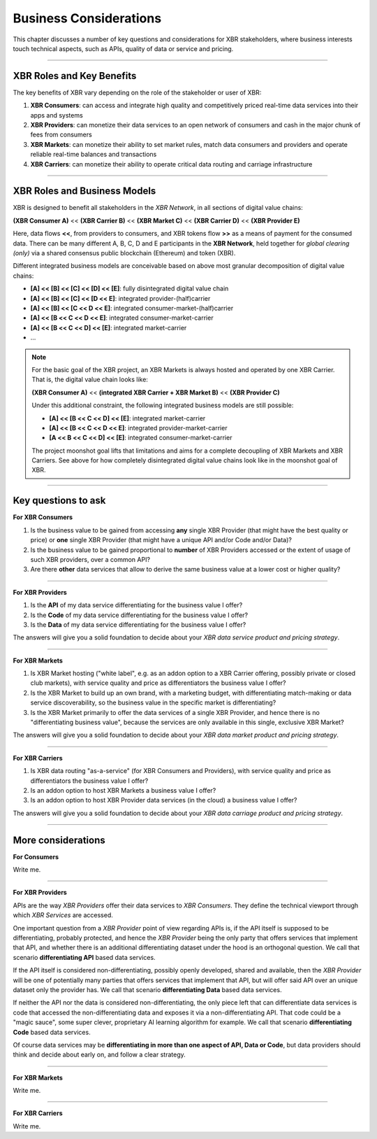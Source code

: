 Business Considerations
=======================

This chapter discusses a number of key questions and considerations for XBR stakeholders, where business interests touch technical aspects, such as APIs, quality of data or service and pricing.

-------------


XBR Roles and Key Benefits
--------------------------

The key benefits of XBR vary depending on the role of the stakeholder or user of XBR:

1. **XBR Consumers**: can access and integrate high quality and competitively priced real-time data services into their apps and systems
2. **XBR Providers**: can monetize their data services to an open network of consumers and cash in the major chunk of fees from consumers
3. **XBR Markets**: can monetize their ability to set market rules, match data consumers and providers and operate reliable real-time balances and transactions
4. **XBR Carriers**: can monetize their ability to operate critical data routing and carriage infrastructure

-------------


XBR Roles and Business Models
-----------------------------

XBR is designed to benefit all stakeholders in the *XBR Network*, in all sections of digital value chains:

**(XBR Consumer A)** << **(XBR Carrier B)** << **(XBR Market C)** << **(XBR Carrier D)** << **(XBR Provider E)**

Here, data flows **<<**, from providers to consumers, and XBR tokens flow **>>** as a means of payment for the consumed data. There can be many different A, B, C, D and E participants in the **XBR Network**, held together for *global clearing (only)* via a shared consensus public blockchain (Ethereum) and token (XBR).

Different integrated business models are conceivable based on above most granular decomposition of digital value chains:

* **[A] << [B] << [C] << [D] << [E]**: fully disintegrated digital value chain
* **[A] << [B] << [C] << [D  <<  E]**: integrated provider-(half)carrier
* **[A] << [B] << [C  <<  D  <<  E]**: integrated consumer-market-(half)carrier
* **[A] << [B  <<  C  <<  D  <<  E]**: integrated consumer-market-carrier
* **[A] << [B  <<  C  <<  D] << [E]**: integrated market-carrier
* ...

.. note::

    For the basic goal of the XBR project, an XBR Markets is always hosted and operated by one XBR Carrier.
    That is, the digital value chain looks like:

    **(XBR Consumer A)** << **(integrated XBR Carrier + XBR Market B)** << **(XBR Provider C)**

    Under this additional constraint, the following integrated business models are still possible:

    * **[A] << [B  <<  C  <<  D] << [E]**: integrated market-carrier
    * **[A] << [B  <<  C  <<  D  <<  E]**: integrated provider-market-carrier
    * **[A  <<  B  <<  C  <<  D] << [E]**: integrated consumer-market-carrier

    The project moonshot goal lifts that limitations and aims for a complete decoupling of XBR Markets and XBR Carriers. See above for how completely disintegrated digital value chains look like in the moonshot goal of XBR.

-------------


Key questions to ask
--------------------

**For XBR Consumers**

1. Is the business value to be gained from accessing **any** single XBR Provider (that might have the best quality or price) or **one** single XBR Provider (that might have a unique API and/or Code and/or Data)?
2. Is the business value to be gained proportional to **number** of XBR Providers accessed or the extent of usage of such XBR providers, over a common API?
3. Are there **other** data services that allow to derive the same business value at a lower cost or higher quality?

--------------

**For XBR Providers**

1. Is the **API** of my data service differentiating for the business value I offer?
2. Is the **Code** of my data service differentiating for the business value I offer?
3. Is the **Data** of my data service differentiating for the business value I offer?

The answers will give you a solid foundation to decide about your *XBR data service product and pricing strategy*.

--------------

**For XBR Markets**

1. Is XBR Market hosting ("white label", e.g. as an addon option to a XBR Carrier offering, possibly private or closed club markets), with service quality and price as differentiators the business value I offer?
2. Is the XBR Market to build up an own brand, with a marketing budget, with differentiating match-making or data service discoverability, so the business value in the specific market is differentiating?
3. Is the XBR Market primarily to offer the data services of a single XBR Provider, and hence there is no "differentiating business value", because the services are only available in this single, exclusive XBR Market?

The answers will give you a solid foundation to decide about your *XBR data market product and pricing strategy*.

--------------

**For XBR Carriers**

1. Is XBR data routing "as-a-service" (for XBR Consumers and Providers), with service quality and price as differentiators the business value I offer?
2. Is an addon option to host XBR Markets a business value I offer?
3. Is an addon option to host XBR Provider data services (in the cloud) a business value I offer?

The answers will give you a solid foundation to decide about your *XBR data carriage product and pricing strategy*.

--------------


More considerations
-------------------

**For Consumers**

Write me.

--------------


**For XBR Providers**

APIs are the way *XBR Providers* offer their data services to *XBR Consumers*. They define the technical viewport through which *XBR Services* are accessed.

One important question from a *XBR Provider* point of view regarding APIs is, if the API itself is supposed to be differentiating, probably protected, and hence the *XBR Provider* being the only party that offers services that implement that API, and whether there is an additional differentiating dataset under the hood is an orthogonal question.
We call that scenario **differentiating API** based data services.

If the API itself is considered non-differentiating, possibly openly developed, shared and available, then the *XBR Provider* will be one of potentially many parties that offers services that implement that API, but will offer said API over an unique dataset only the provider has.
We call that scenario **differentiating Data** based data services.

If neither the API nor the data is considered non-differentiating, the only piece left that can differentiate data services is code that accessed the non-differentiating data and exposes it via a non-differentiating API. That code could be a "magic sauce", some super clever, proprietary AI learning algorithm for example.
We call that scenario **differentiating Code** based data services.

Of course data services may be **differentiating in more than one aspect of API, Data or Code**, but data providers should think and decide about early on, and follow a clear strategy.

--------------


**For XBR Markets**

Write me.

--------------


**For XBR Carriers**

Write me.
